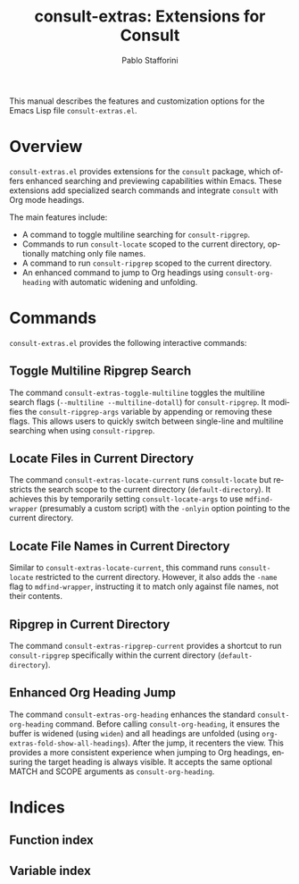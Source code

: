 #+title: consult-extras: Extensions for Consult
#+author: Pablo Stafforini
#+email: pablo@stafforini.com
#+language: en
#+options: ':t toc:t author:t email:t num:t
#+startup: content
#+export_file_name: consult-extras.info
#+texinfo_filename: consult-extras.info
#+texinfo_dir_category: Emacs misc features
#+texinfo_dir_title: Consult Extras: (consult-extras)
#+texinfo_dir_desc: Extensions for Consult

This manual describes the features and customization options for the Emacs Lisp file =consult-extras.el=.

* Overview
:PROPERTIES:
:CUSTOM_ID: h:overview
:END:

=consult-extras.el= provides extensions for the =consult= package, which offers enhanced searching and previewing capabilities within Emacs. These extensions add specialized search commands and integrate =consult= with Org mode headings.

The main features include:

+ A command to toggle multiline searching for =consult-ripgrep=.
+ Commands to run =consult-locate= scoped to the current directory, optionally matching only file names.
+ A command to run =consult-ripgrep= scoped to the current directory.
+ An enhanced command to jump to Org headings using =consult-org-heading= with automatic widening and unfolding.

* Commands
:PROPERTIES:
:CUSTOM_ID: h:commands
:END:

=consult-extras.el= provides the following interactive commands:

** Toggle Multiline Ripgrep Search
:PROPERTIES:
:CUSTOM_ID: h:consult-extras-toggle-multiline
:END:

#+findex: consult-extras-toggle-multiline
The command ~consult-extras-toggle-multiline~ toggles the multiline search flags (=--multiline --multiline-dotall=) for =consult-ripgrep=. It modifies the ~consult-ripgrep-args~ variable by appending or removing these flags. This allows users to quickly switch between single-line and multiline searching when using =consult-ripgrep=.

** Locate Files in Current Directory
:PROPERTIES:
:CUSTOM_ID: h:consult-extras-locate-current
:END:

#+findex: consult-extras-locate-current
The command ~consult-extras-locate-current~ runs =consult-locate= but restricts the search scope to the current directory (=default-directory=). It achieves this by temporarily setting ~consult-locate-args~ to use =mdfind-wrapper= (presumably a custom script) with the =-onlyin= option pointing to the current directory.

** Locate File Names in Current Directory
:PROPERTIES:
:CUSTOM_ID: h:consult-extras-locate-file-current
:END:

#+findex: consult-extras-locate-file-current
Similar to ~consult-extras-locate-current~, this command runs =consult-locate= restricted to the current directory. However, it also adds the =-name= flag to =mdfind-wrapper=, instructing it to match only against file names, not their contents.

** Ripgrep in Current Directory
:PROPERTIES:
:CUSTOM_ID: h:consult-extras-ripgrep-current
:END:

#+findex: consult-extras-ripgrep-current
The command ~consult-extras-ripgrep-current~ provides a shortcut to run =consult-ripgrep= specifically within the current directory (=default-directory=).

** Enhanced Org Heading Jump
:PROPERTIES:
:CUSTOM_ID: h:consult-extras-org-heading
:END:

#+findex: consult-extras-org-heading
The command ~consult-extras-org-heading~ enhances the standard =consult-org-heading= command. Before calling =consult-org-heading=, it ensures the buffer is widened (using =widen=) and all headings are unfolded (using ~org-extras-fold-show-all-headings~). After the jump, it recenters the view. This provides a more consistent experience when jumping to Org headings, ensuring the target heading is always visible. It accepts the same optional MATCH and SCOPE arguments as =consult-org-heading=.

* Indices
:PROPERTIES:
:CUSTOM_ID: h:indices
:END:

** Function index
:PROPERTIES:
:INDEX: fn
:CUSTOM_ID: h:function-index
:END:

** Variable index
:PROPERTIES:
:INDEX: vr
:CUSTOM_ID: h:variable-index
:END:
